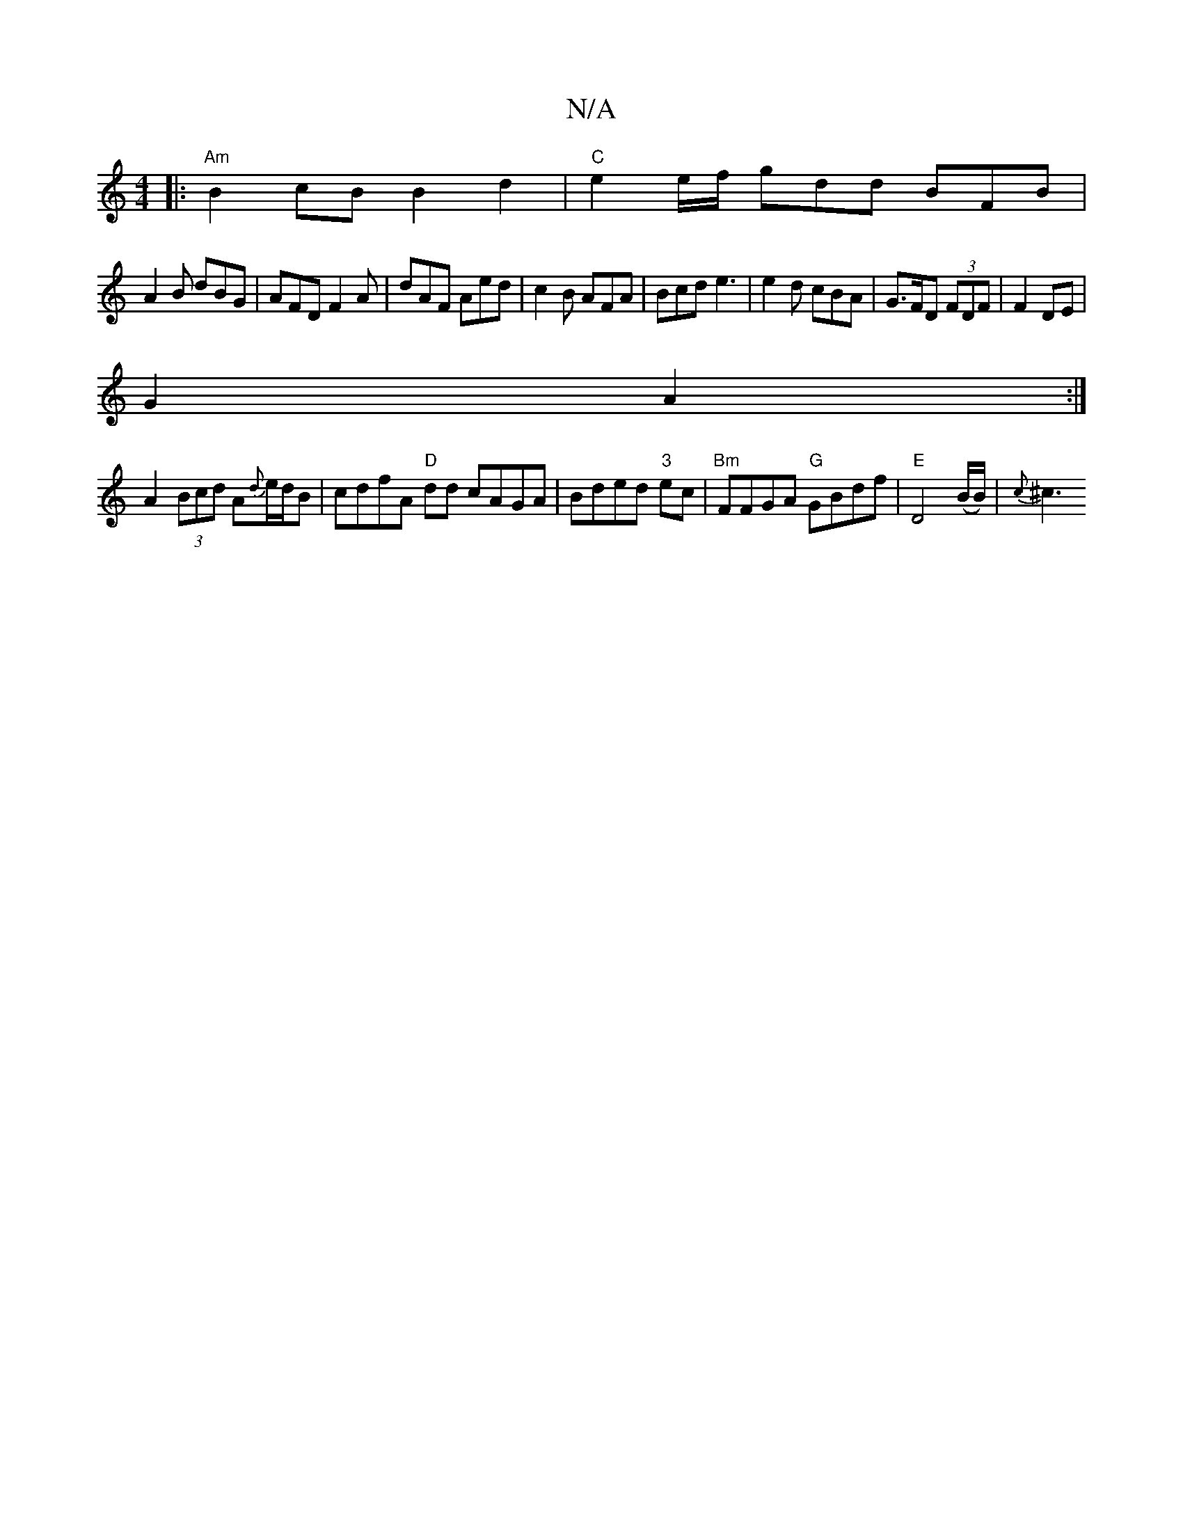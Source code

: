 X:1
T:N/A
M:4/4
R:N/A
K:Cmajor
|: "Am" B2cB B2d2 | "C" e2 e/f/ gdd BFB|
A2B dBG|AFD F2A|dAF Aed|c2B AFA|Bcd e3|e2d cBA|G>FD (3FDF|F2 DE|
G2 A2:|
A2 (3Bcd A{d}e/d/B | cdfA "D"dd cAGA|Bded "3"ec|"Bm"FFGA "G"GBdf|"E" D4(B/B/)/|{c}^c3 